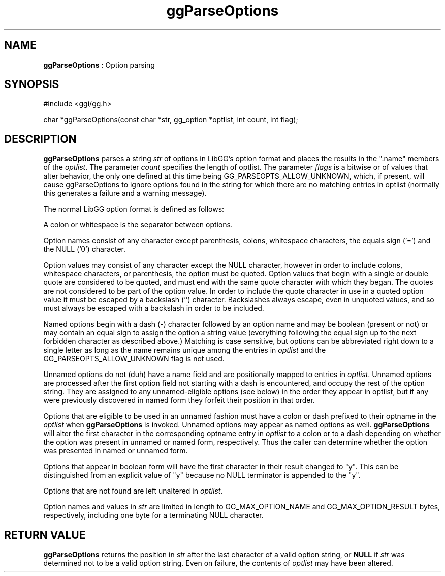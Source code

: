 .TH "ggParseOptions" 3 "2005-08-26" "libgg-1.0.x" GGI
.SH NAME
\fBggParseOptions\fR : Option parsing
.SH SYNOPSIS
.nb
.nf
#include <ggi/gg.h>

char *ggParseOptions(const char *str, gg_option *optlist, int count, int flag);
.fi

.SH DESCRIPTION
\fBggParseOptions\fR parses a string \fIstr\fR of options in LibGG's option 
format and places the results in the ".name" members of the \fIoptlist\fR.  
The parameter \fIcount\fR specifies the length of optlist.  The parameter
\fIflags\fR is a bitwise or of values that alter behavior, the only
one defined at this time being GG_PARSEOPTS_ALLOW_UNKNOWN, which, if
present, will cause ggParseOptions to ignore options found in the string
for which there are no matching entries in optlist (normally this 
generates a failure and a warning message).

The normal LibGG option format is defined as follows:

A colon or whitespace is the separator between options.

Option names consist of any character except parenthesis, colons, 
whitespace characters, the equals sign ('=') and the NULL ('0') 
character.

Option values may consist of any character except the NULL character,
however in order to include colons, whitespace characters, 
or parenthesis, the option must be quoted.  Option values that begin 
with a single or double quote are considered to be quoted, and must
end with the same quote character with which they began.  The quotes are 
not considered to be part of the option value.  In order to include the
quote character in use in  a quoted option value it must be escaped by 
a backslash ('') character.  Backslashes always escape, even in 
unquoted values, and so must always be escaped with a backslash in
order to be included.

Named options begin with a dash (\fB-\fR) character followed by an option
name and may be boolean (present or not) or may contain an equal sign 
to assign the option a string value (everything following the equal sign
up to the next forbidden character as described above.)  Matching is 
case sensitive, but options can be abbreviated right down to a single 
letter as long as the name remains unique among the entries in 
\fIoptlist\fR and the GG_PARSEOPTS_ALLOW_UNKNOWN flag is not used.

Unnamed options do not (duh) have a name field and are positionally
mapped to entries in \fIoptlist\fR.  Unnamed options are processed after 
the first option field not starting with a dash is encountered, and 
occupy the rest of the option string.  They are assigned to any 
unnamed-eligible options (see below) in the order they appear in 
optlist, but if any were previously discovered in named form they 
forfeit their position in that order.

Options that are eligible to be used in an unnamed fashion must have a 
colon or dash prefixed to their optname in the \fIoptlist\fR when 
\fBggParseOptions\fR is invoked.  Unnamed options may appear as named 
options as well.  \fBggParseOptions\fR will alter the first character in 
the corresponding optname entry in \fIoptlist\fR to a colon or to a 
dash depending on whether the option was present in unnamed or named 
form, respectively.  Thus the caller can determine whether the option
was presented in named or unnamed form.

Options that appear in boolean form will have the first character
in their result changed to "y".  This can be distinguished from
an explicit value of "y" because no NULL terminator is appended to
the "y".

Options that are not found are left unaltered in \fIoptlist\fR.

Option names and values in \fIstr\fR are limited in length to 
GG_MAX_OPTION_NAME and GG_MAX_OPTION_RESULT bytes, respectively, including 
one byte for a terminating NULL character.
.SH RETURN VALUE
\fBggParseOptions\fR returns the position in \fIstr\fR after the last character
of a valid option string, or \fBNULL\fR if \fIstr\fR was determined not to be
a valid option string.  Even on failure, the contents of \fIoptlist\fR 
may have been altered.
